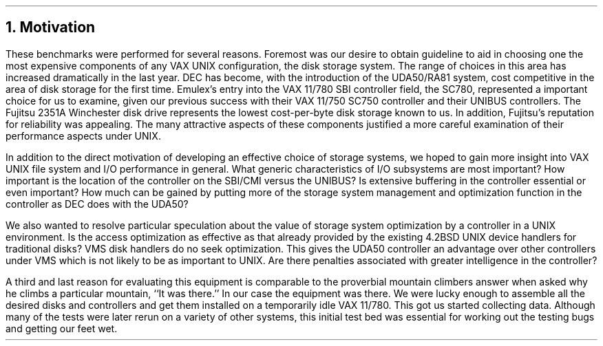 .\"	motivation.ms,v 1.3 2003/08/07 10:30:41 agc Exp
.\"
.\" Copyright (c) 1983 The Regents of the University of California.
.\" All rights reserved.
.\"
.\" Redistribution and use in source and binary forms, with or without
.\" modification, are permitted provided that the following conditions
.\" are met:
.\" 1. Redistributions of source code must retain the above copyright
.\"    notice, this list of conditions and the following disclaimer.
.\" 2. Redistributions in binary form must reproduce the above copyright
.\"    notice, this list of conditions and the following disclaimer in the
.\"    documentation and/or other materials provided with the distribution.
.\" 3. Neither the name of the University nor the names of its contributors
.\"    may be used to endorse or promote products derived from this software
.\"    without specific prior written permission.
.\"
.\" THIS SOFTWARE IS PROVIDED BY THE REGENTS AND CONTRIBUTORS ``AS IS'' AND
.\" ANY EXPRESS OR IMPLIED WARRANTIES, INCLUDING, BUT NOT LIMITED TO, THE
.\" IMPLIED WARRANTIES OF MERCHANTABILITY AND FITNESS FOR A PARTICULAR PURPOSE
.\" ARE DISCLAIMED.  IN NO EVENT SHALL THE REGENTS OR CONTRIBUTORS BE LIABLE
.\" FOR ANY DIRECT, INDIRECT, INCIDENTAL, SPECIAL, EXEMPLARY, OR CONSEQUENTIAL
.\" DAMAGES (INCLUDING, BUT NOT LIMITED TO, PROCUREMENT OF SUBSTITUTE GOODS
.\" OR SERVICES; LOSS OF USE, DATA, OR PROFITS; OR BUSINESS INTERRUPTION)
.\" HOWEVER CAUSED AND ON ANY THEORY OF LIABILITY, WHETHER IN CONTRACT, STRICT
.\" LIABILITY, OR TORT (INCLUDING NEGLIGENCE OR OTHERWISE) ARISING IN ANY WAY
.\" OUT OF THE USE OF THIS SOFTWARE, EVEN IF ADVISED OF THE POSSIBILITY OF
.\" SUCH DAMAGE.
.\"
.\"	@(#)motivation.ms	6.2 (Berkeley) 4/16/91
.\"
.ds RH Motivation
.NH
Motivation
.PP
These benchmarks were performed for several reasons.
Foremost was our desire to obtain guideline to aid
in choosing one the most expensive components of any
VAX UNIX configuration, the disk storage system.
The range of choices in this area has increased dramatically
in the last year.
DEC has become, with the introduction of the UDA50/RA81 system,
cost competitive
in the area of disk storage for the first time.
Emulex's entry into the VAX 11/780 SBI controller
field, the SC780, represented a important choice for us to examine, given
our previous success with their VAX 11/750 SC750 controller and
their UNIBUS controllers.
The Fujitsu 2351A
Winchester disk drive represents the lowest cost-per-byte disk storage
known to us.
In addition, Fujitsu's reputation for reliability was appealing.
The many attractive aspects of these components justified a more
careful examination of their performance aspects under UNIX.
.PP
In addition to the direct motivation of developing an effective
choice of storage systems, we hoped to gain more insight into
VAX UNIX file system and I/O performance in general.
What generic characteristics of I/O subsystems are most
important?
How important is the location of the controller on the SBI/CMI versus
the UNIBUS?
Is extensive buffering in the controller essential or even important?
How much can be gained by putting more of the storage system
management and optimization function in the controller as
DEC does with the UDA50?
.PP
We also wanted to resolve particular speculation about the value of
storage system optimization by a controller in a UNIX
environment.
Is the access optimization as effective as that already provided
by the existing 4.2BSD UNIX device handlers for traditional disks?
VMS disk handlers do no seek optimization.
This gives the UDA50 controller an advantage over other controllers
under VMS which is not likely to be as important to UNIX.
Are there penalties associated with greater intelligence in the controller?
.PP
A third and last reason for evaluating this equipment is comparable
to the proverbial mountain climbers answer when asked why he climbs
a particular mountain,
``It was there.''
In our case the equipment
was there.
We were lucky enough to assemble all the desired disks and controllers
and get them installed on a temporarily idle VAX 11/780.
This got us started collecting data.
Although many of the tests were later rerun on a variety of other systems,
this initial test bed was essential for working out the testing bugs
and getting our feet wet.
.ds RH Equipment
.bp
